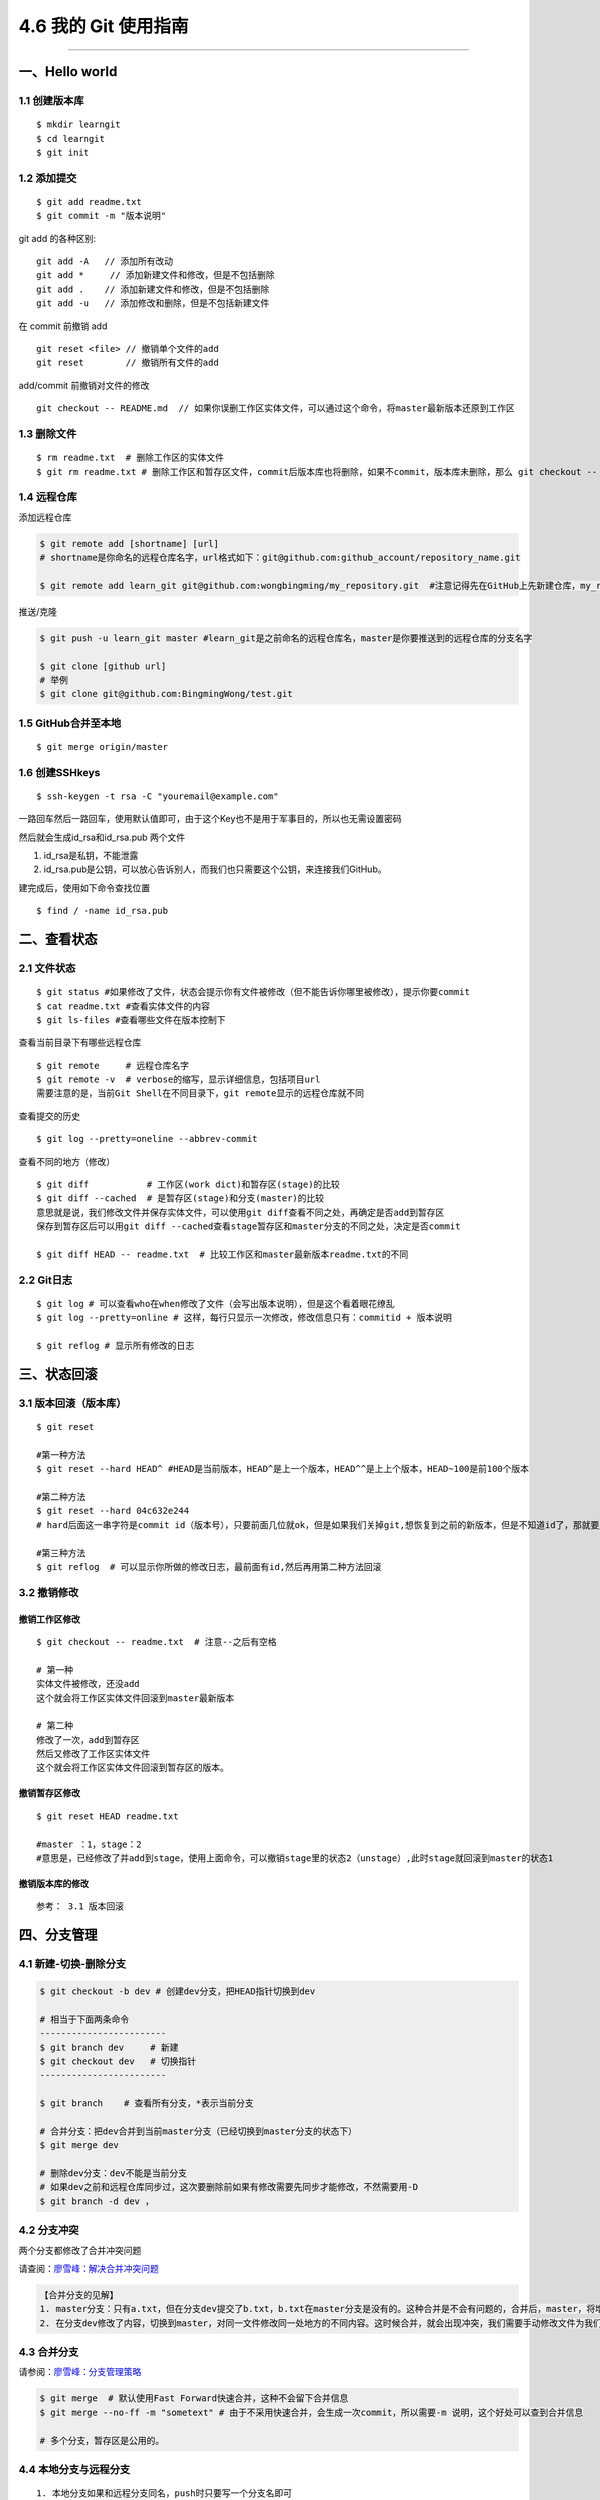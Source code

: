 4.6 我的 Git 使用指南
=====================

--------------

一、Hello world
---------------

1.1 创建版本库
~~~~~~~~~~~~~~

::

   $ mkdir learngit
   $ cd learngit
   $ git init

1.2 添加提交
~~~~~~~~~~~~

::

   $ git add readme.txt
   $ git commit -m "版本说明"

git add 的各种区别:

::

   git add -A   // 添加所有改动
   git add *     // 添加新建文件和修改，但是不包括删除
   git add .    // 添加新建文件和修改，但是不包括删除
   git add -u   // 添加修改和删除，但是不包括新建文件

在 commit 前撤销 add

::

   git reset <file> // 撤销单个文件的add
   git reset        // 撤销所有文件的add

add/commit 前撤销对文件的修改

::

   git checkout -- README.md  // 如果你误删工作区实体文件，可以通过这个命令，将master最新版本还原到工作区

1.3 删除文件
~~~~~~~~~~~~

::

   $ rm readme.txt  # 删除工作区的实体文件
   $ git rm readme.txt # 删除工作区和暂存区文件，commit后版本库也将删除，如果不commit，版本库未删除，那么 git checkout -- readme.txt可以将版本库恢复到工作区。 

1.4 远程仓库
~~~~~~~~~~~~

添加远程仓库

.. code:: shell

   $ git remote add [shortname] [url] 
   # shortname是你命名的远程仓库名字，url格式如下：git@github.com:github_account/repository_name.git

   $ git remote add learn_git git@github.com:wongbingming/my_repository.git  #注意记得先在GitHub上先新建仓库，my_repository，不然后面推送会出错

推送/克隆

.. code:: shell

   $ git push -u learn_git master #learn_git是之前命名的远程仓库名，master是你要推送到的远程仓库的分支名字

   $ git clone [github url]
   # 举例
   $ git clone git@github.com:BingmingWong/test.git

1.5 GitHub合并至本地
~~~~~~~~~~~~~~~~~~~~

::

   $ git merge origin/master

1.6 创建SSHkeys
~~~~~~~~~~~~~~~

::

   $ ssh-keygen -t rsa -C "youremail@example.com"

一路回车然后一路回车，使用默认值即可，由于这个Key也不是用于军事目的，所以也无需设置密码

然后就会生成id_rsa和id_rsa.pub 两个文件

1. id_rsa是私钥，不能泄露
2. id_rsa.pub是公钥，可以放心告诉别人，而我们也只需要这个公钥，来连接我们GitHub。

建完成后，使用如下命令查找位置

::

   $ find / -name id_rsa.pub

二、查看状态
------------

2.1 文件状态
~~~~~~~~~~~~

::

   $ git status #如果修改了文件，状态会提示你有文件被修改（但不能告诉你哪里被修改），提示你要commit
   $ cat readme.txt #查看实体文件的内容 
   $ git ls-files #查看哪些文件在版本控制下

查看当前目录下有哪些远程仓库

::

   $ git remote     # 远程仓库名字
   $ git remote -v  # verbose的缩写，显示详细信息，包括项目url
   需要注意的是，当前Git Shell在不同目录下，git remote显示的远程仓库就不同

查看提交的历史

::

   $ git log --pretty=oneline --abbrev-commit

查看不同的地方（修改）

::

   $ git diff           # 工作区(work dict)和暂存区(stage)的比较
   $ git diff --cached  # 是暂存区(stage)和分支(master)的比较
   意思就是说，我们修改文件并保存实体文件，可以使用git diff查看不同之处，再确定是否add到暂存区
   保存到暂存区后可以用git diff --cached查看stage暂存区和master分支的不同之处，决定是否commit

   $ git diff HEAD -- readme.txt  # 比较工作区和master最新版本readme.txt的不同

2.2 Git日志
~~~~~~~~~~~

::

   $ git log # 可以查看who在when修改了文件（会写出版本说明），但是这个看着眼花缭乱
   $ git log --pretty=online # 这样，每行只显示一次修改，修改信息只有：commitid + 版本说明

   $ git reflog # 显示所有修改的日志

三、状态回滚
------------

3.1 版本回滚（版本库）
~~~~~~~~~~~~~~~~~~~~~~

::

   $ git reset

   #第一种方法
   $ git reset --hard HEAD^ #HEAD是当前版本，HEAD^是上一个版本，HEAD^^是上上个版本，HEAD~100是前100个版本

   #第二种方法
   $ git reset --hard 04c632e244 
   # hard后面这一串字符是commit id（版本号），只要前面几位就ok，但是如果我们关掉git,想恢复到之前的新版本，但是不知道id了，那就要用第三种方法了

   #第三种方法
   $ git reflog  # 可以显示你所做的修改日志，最前面有id,然后再用第二种方法回滚

3.2 撤销修改
~~~~~~~~~~~~

撤销工作区修改
^^^^^^^^^^^^^^

::

   $ git checkout -- readme.txt  # 注意--之后有空格

   # 第一种
   实体文件被修改，还没add
   这个就会将工作区实体文件回滚到master最新版本

   # 第二种
   修改了一次，add到暂存区
   然后又修改了工作区实体文件
   这个就会将工作区实体文件回滚到暂存区的版本。

撤销暂存区修改
^^^^^^^^^^^^^^

::

   $ git reset HEAD readme.txt

   #master ：1，stage：2
   #意思是，已经修改了并add到stage，使用上面命令，可以撤销stage里的状态2（unstage）,此时stage就回滚到master的状态1

撤销版本库的修改
^^^^^^^^^^^^^^^^

::

   参考： 3.1 版本回滚

四、分支管理
------------

4.1 新建-切换-删除分支
~~~~~~~~~~~~~~~~~~~~~~

.. code:: shell

   $ git checkout -b dev # 创建dev分支，把HEAD指针切换到dev

   # 相当于下面两条命令
   ------------------------
   $ git branch dev     # 新建
   $ git checkout dev   # 切换指针
   ------------------------

   $ git branch    # 查看所有分支，*表示当前分支

   # 合并分支：把dev合并到当前master分支（已经切换到master分支的状态下）
   $ git merge dev

   # 删除dev分支：dev不能是当前分支
   # 如果dev之前和远程仓库同步过，这次要删除前如果有修改需要先同步才能修改，不然需要用-D
   $ git branch -d dev ，

4.2 分支冲突
~~~~~~~~~~~~

两个分支都修改了合并冲突问题

请查阅：\ `廖雪峰：解决合并冲突问题 <https://www.liaoxuefeng.com/wiki/0013739516305929606dd18361248578c67b8067c8c017b000/001375840202368c74be33fbd884e71b570f2cc3c0d1dcf000>`__

.. code:: shell

   【合并分支的见解】
   1. master分支：只有a.txt，但在分支dev提交了b.txt，b.txt在master分支是没有的。这种合并是不会有问题的，合并后，master，将增加b.txt
   2. 在分支dev修改了内容，切换到master，对同一文件修改同一处地方的不同内容。这时候合并，就会出现冲突，我们需要手动修改文件为我们需要的内容，然后最后提交。

4.3 合并分支
~~~~~~~~~~~~

请参阅：\ `廖雪峰：分支管理策略 <https://www.liaoxuefeng.com/wiki/0013739516305929606dd18361248578c67b8067c8c017b000/0013758410364457b9e3d821f4244beb0fd69c61a185ae0000>`__

.. code:: shell

   $ git merge  # 默认使用Fast Forward快速合并，这种不会留下合并信息
   $ git merge --no-ff -m "sometext" # 由于不采用快速合并，会生成一次commit，所以需要-m 说明，这个好处可以查到合并信息

   # 多个分支，暂存区是公用的。

4.4 本地分支与远程分支
~~~~~~~~~~~~~~~~~~~~~~

::

   1. 本地分支如果和远程分支同名，push时只要写一个分支名即可
   2. 如果不同名，可以使用"git push -u origin local_branch_name:remote_branch_name"

五、保存现场stash
-----------------

假如我们当前正在dev分支工作，但是master主分支有bug需要紧急修复，但是dev的工作才进行到一半，完成还需要一天，我们想在不提交的情况下，把bug修复好，改怎么做？

::


   # 这时候就可以用git stash,保存
   # 然后切换到master修复bug，修复完成后再切换到dev

   $ git stash list     # 查看保存的list
   stash@{0}: WIP on dev: 6224937 add merge

   $ git stash apply    # 恢复但不删除stash
   $ git stash drop     # 删除

   # 如果list中有多个stash，可以选择
   $ git stash apply stash@{1}   
   #"git stash pop"(在恢复的时候，同时把stash内容也删了）==""（恢复）+""（删除stash内容）

六、标签管理
------------

**标签的意义**

1. 标签的作用相当于commit ID
2. 区别在于commit
   ID是机器生成的，不便于记忆和可读性，tag是人为设定的，有特殊意义，有很强的可读性

**如何打标签**

首先切换到你要打标签的分支上，通常是master

::

   $ git tag v1.0  #给当前分支打上v1.0的标签
   $ git tag v1.0 6a5819e #如应该在之前版本打的标签没打，可以这样补打
   -------------------------------------------------------------------------------

   $ git tag  #显示当前分支的所有标签
   $ git show v1.0 #查看v1.0的信息：commit ID，Author，Date
   --------------------------------------------------------------------------------

   $ git tag -a v1.1 -m "version 1.1 released" 3628164 
   # -m 添加说明文字，-a v0.1：使用git show v1.1，有tag的信息

标签不自动push到远程，若要push，可以使用命令

.. code:: shell

   $ git push origin v1.0  #推送单个tag
   $ git push origin --tags  #一次性推送所有tag

删除标签

::

   1. 本地删除
   $ git tag -d v1.0  #删除标签v1.0
   2. 远程删除（如果已经推送到远程，要先本地删除，再远程删除两个步骤）
   $ git push origin :refs/tags/v1.0

   # 要查看是否远程删除了，可以上GitHub上看

七、Github 使用
---------------

7.1 认证授权
~~~~~~~~~~~~

当我们刚开始使用Github的时候，如果要将仓库里的代码clone到本地，需要对这台HOST进行授权。

本地创建 SSH Keys

::

   ssh-keygen -t rsa -C "wongbingming@163.com"

|image0| 生成的私钥 ``/c/Users/wangbm/.ssh/id_rsa``\ ，由本机电脑保存。
生成的仅钥 ``/c/Users/wangbm/.ssh/id_rsa.pub``\ ，需要在Github上添加。

在github上添加ssh keys方法如下： |image1|

添加完后，可以使用这个命令测试一下。

::

   ssh -T git@github.com

   Hi BingmingWong! You've successfully authenticated, but GitHub does not provide     shell access.

至此，我们的PC已经认证通过。

7.2 添加用户
~~~~~~~~~~~~

虽然我们已经认证通过，但是如果要对线上的仓库进行操作，我们肯定还需要进行登陆操作。

参过执行如下两个配置用户信息的命令

::

   git config --global user.name 'BingmingWong'
   git config --global user.email wongbingming@163.com

配置完后我们就可以进行clone线上代码了。 |image2|

7.3 使用 SourceTree
~~~~~~~~~~~~~~~~~~~

Git 的使用全都是命令行的，由于没有那么直观，所以很容易就会误操作。

在这里，我推荐使用 SourceTree 这个Git可视化管理工具（Github出品的Github
Desktop真心觉得不好用）。

可以点击这里下载：https://cn.atlassian.com/software/sourcetree

在Mac 上安装很方便，在 Windows 上可能会需要你安装 `.net Framwork
4.7.2 <https://www.microsoft.com/net/download/dotnet-framework-runtime/net472?utm_source=getdotnet&utm_medium=referral>`__
。

下载安装完后，进入初始界面，需要登陆一下https://bitbucket.org/（没有的话就注册一下
）。

然后你可以将你的本地仓库直接拖进来管理，也可以直接连接github。

需要注意的是，使用它需要你进行一步操作。在 7.2
章节，我在机器上生成了一对私钥和公钥，在这里需要配置一下才能正常访问和提交我们的Github仓库。

|image3|

--------------

.. figure:: http://image.python-online.cn/20190511161447.png
   :alt: 关注公众号，获取最新干货！


.. |image0| image:: https://i.loli.net/2018/04/15/5ad2c06e8893d.png
.. |image1| image:: http://image.python-online.cn/20190511163855.png
.. |image2| image:: https://i.loli.net/2018/04/15/5ad2c2a9813b9.png
.. |image3| image:: http://image.python-online.cn/20190430235625.png

